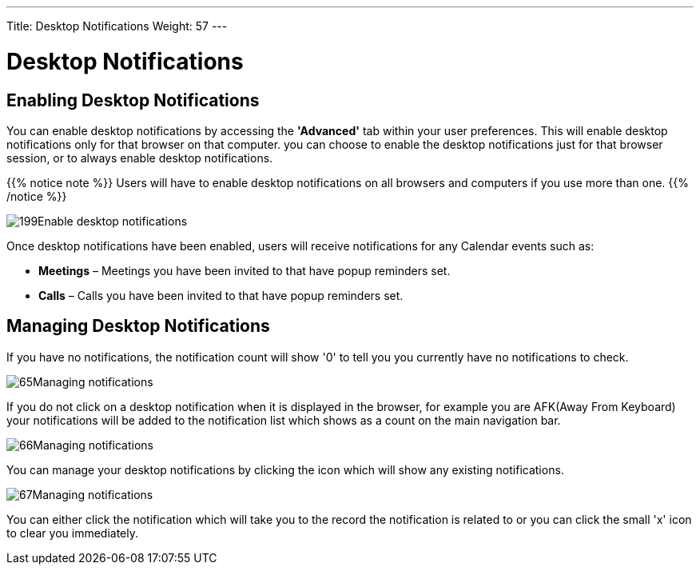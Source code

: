 ---
Title: Desktop Notifications
Weight: 57
---

:experimental:   ////this is here to allow btn:[]syntax used below

:imagesdir: /images/en/user

= Desktop Notifications

== Enabling Desktop Notifications

You can enable desktop notifications by accessing the *'Advanced'* tab
within your user preferences. This will enable desktop notifications
only for that browser on that computer. you can choose to enable the
desktop notifications just for that browser session, or to always enable
desktop notifications.

{{% notice note %}}
Users will have to enable desktop notifications on all browsers
and computers if you use more than one.
{{% /notice %}}

image:199Enable_desktop_notifications.png[title="Enable Desktop Notifications"]

Once desktop notifications have been enabled, users will receive
notifications for any Calendar events such as:

* *Meetings* – Meetings you have been invited to that have popup reminders
set.
* *Calls* – Calls you have been invited to that have popup reminders set.

== Managing Desktop Notifications

If you have no notifications, the notification count will show '0' to
tell you you currently have no notifications to check.

image:65Managing_notifications.png[title="Notifications"]

If you do not click on a desktop notification when it is displayed in
the browser, for example you are AFK(Away From Keyboard) your
notifications will be added to the notification list which shows as a
count on the main navigation bar.

image:66Managing_notifications.png[title="Managing Notifications"]

You can manage your desktop notifications by clicking the icon which
will show any existing notifications.

image:67Managing_notifications.png[title="Display notifications"]

You can either click the notification which will take you to the record
the notification is related to or you can click the small 'x' icon to
clear you immediately.

